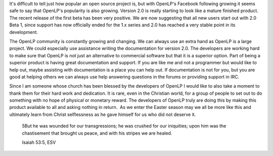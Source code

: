 .. title: 750 Facebook Fans!
.. slug: 2011/04/17/750-facebook-fans
.. date: 2011-04-17 20:04:03 UTC
.. tags: 
.. description: 

It's difficult to tell just how popular an open source project is, but
with OpenLP's Facebook following growing it seems safe to say that
OpenLP's popularity is also growing. Version 2.0 is really starting to
look like a mature finished product. The recent release of the first
beta has been very positive. We are now suggesting that all new users
start out with 2.0 Beta 1, since support has now officially ended for
the 1.x series and 2.0 has reached a very stable point in its
development.

The OpenLP community is constantly growing and changing. We can always
use an extra hand as OpenLP is a large project. We could especially use
assistance writing the documentation for version 2.0. The developers are
working hard to make sure that OpenLP is not just an alternative to
commercial software but that it is a superior option. Part of being a
superior product is having great documentation and support. If you are
like me and not a programmer but would like to help out, maybe assisting
with documentation is a place you can help out. If documentation is not
for you, but you are good at helping others we can always use help
answering questions in the forums or providing support in IRC.

Since I am someone whose church has been blessed by the developers of
OpenLP I would like to also take a moment to thank them for their hard
work and dedication. It is rare, even in the Christian world, for a
group of people to set out to do something with no hope of physical or
monetary reward. The developers of OpenLP truly are doing this by making
this product available to all and asking nothing in return.  As we enter
the Easter season may we all be more like this and ultimately learn from
Christ selflessness as he gave himself for us who did not deserve it.

    5But he was wounded for our transgressions; he was crushed for our
    iniquities; upon him was the chastisement that brought us peace, and
    with his stripes we are healed.

    Isaiah 53:5, ESV
